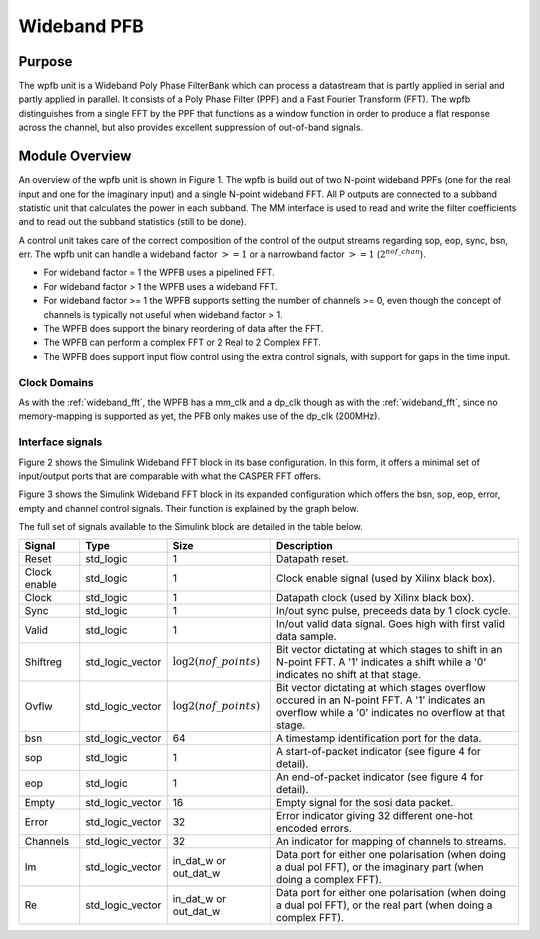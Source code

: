 ############
Wideband PFB
############
.. _wb_pfb:

*******
Purpose
*******
.. _wb_pfb_purpose:

The wpfb unit is a Wideband Poly Phase FilterBank which can process a datastream
that is partly applied in serial and partly applied in parallel. It consists of
a Poly Phase Filter (PPF) and a Fast Fourier Transform (FFT). The wpfb distinguishes
from a single FFT by the PPF that functions as a window function in order to produce
a flat response across the channel, but also provides excellent suppression of
out-of-band signals.

***************
Module Overview
***************
.. _wb_module:

An overview of the wpfb unit is shown in Figure 1. The wpfb is build out of two
N-point wideband PPFs (one for the real input and one for the imaginary input)
and a single N-point wideband FFT. All P outputs are connected to a subband
statistic unit that calculates the power in each subband. The MM interface is used
to read and write the filter coefficients and to read out the subband
statistics (still to be done).

.. image:: ./_images/widebandpfb_unit.png
  :scale: 70 %
  :alt: Design layout of the wideband PFB. 

A control unit takes care of the correct composition of the control of the 
output streams regarding sop, eop, sync, bsn, err.
The wpfb unit can handle a wideband factor :math:`>= 1` or
a narrowband factor :math:`>= 1` (:math:`2^{nof\_chan}`).

* For wideband factor = 1 the WPFB uses a pipelined FFT.
* For wideband factor > 1 the WPFB uses a wideband FFT.
* For wideband factor >= 1 the WPFB supports setting the number of channels >= 0,
  even though the concept of channels is typically not useful when wideband factor > 1.
* The WPFB does support the binary reordering of data after the FFT.
* The WPFB can perform a complex FFT or 2 Real to 2 Complex FFT.
* The WPFB does support input flow control using the extra control signals,
  with support for gaps in the time input.

=============
Clock Domains
=============

As with the :ref:`wideband_fft`, the WPFB has a mm_clk and a dp_clk
though as with the :ref:`wideband_fft`, since no memory-mapping is supported
as yet, the PFB only makes use of the dp_clk (200MHz).

=================
Interface signals
=================
Figure 2 shows the Simulink Wideband FFT block in its base configuration. In this form, it offers a minimal set of input/output ports that are comparable with
what the CASPER FFT offers. 

.. image:: ./_images/wideband_pfb_slim_base.png
  :scale: 80 %
  :alt: Simulink wideband in base configuration.

Figure 3 shows the Simulink Wideband FFT block in its expanded configuration which offers the bsn, sop, eop, error, empty and channel control signals. Their function is
explained by the graph below.

.. image:: ./_images/wideband_pfb_slim_expanded.png
  :scale: 80 %
  :alt: Simulink wideband PFB in its expanded configuration. 

The full set of signals available to the Simulink block are detailed in the table below.

+----------------+-----------------+---------------------------+----------------------------------------------------------------+
| Signal         | Type            | Size                      | Description                                                    |
+================+=================+===========================+================================================================+
| Reset          | std_logic       | 1                         | Datapath reset.                                                |
+----------------+-----------------+---------------------------+----------------------------------------------------------------+
| Clock enable   | std_logic       | 1                         | Clock enable signal (used by Xilinx black box).                |
+----------------+-----------------+---------------------------+----------------------------------------------------------------+
| Clock          | std_logic       | 1                         | Datapath clock (used by Xilinx black box).                     |
+----------------+-----------------+---------------------------+----------------------------------------------------------------+
| Sync           | std_logic       | 1                         | In/out sync pulse, preceeds data by 1 clock cycle.             |
+----------------+-----------------+---------------------------+----------------------------------------------------------------+
| Valid          | std_logic       | 1                         | In/out valid data signal. Goes high with first valid data      | 
|                |                 |                           | sample.                                                        |
+----------------+-----------------+---------------------------+----------------------------------------------------------------+
| Shiftreg       | std_logic_vector| :math:`\log2(nof\_points)`| Bit vector dictating at which stages to shift in an N-point    | 
|                |                 |                           | FFT. A '1' indicates a shift while a '0' indicates no shift at |
|                |                 |                           | that stage.                                                    |
+----------------+-----------------+---------------------------+----------------------------------------------------------------+
| Ovflw          | std_logic_vector| :math:`\log2(nof\_points)`| Bit vector dictating at which stages overflow occured in an    | 
|                |                 |                           | N-point FFT. A '1' indicates an overflow while a '0' indicates |
|                |                 |                           | no overflow at that stage.                                     |
+----------------+-----------------+---------------------------+----------------------------------------------------------------+
| bsn            | std_logic_vector| 64                        | A timestamp identification port for the data.                  |
+----------------+-----------------+---------------------------+----------------------------------------------------------------+
| sop            | std_logic       | 1                         | A start-of-packet indicator (see figure 4 for detail).         |
+----------------+-----------------+---------------------------+----------------------------------------------------------------+
| eop            | std_logic       | 1                         | An end-of-packet indicator (see figure 4 for detail).          |
+----------------+-----------------+---------------------------+----------------------------------------------------------------+
| Empty          | std_logic_vector| 16                        | Empty signal for the sosi data packet.                         |
+----------------+-----------------+---------------------------+----------------------------------------------------------------+
| Error          | std_logic_vector| 32                        | Error indicator giving 32 different one-hot encoded errors.    |
+----------------+-----------------+---------------------------+----------------------------------------------------------------+
| Channels       | std_logic_vector| 32                        | An indicator for mapping of channels to streams.               |
+----------------+-----------------+---------------------------+----------------------------------------------------------------+
| Im             | std_logic_vector| in_dat_w or out_dat_w     | Data port for either one polarisation (when doing a dual pol   |  
|                |                 |                           | FFT), or the imaginary part (when doing a complex FFT).        |
+----------------+-----------------+---------------------------+----------------------------------------------------------------+
| Re             | std_logic_vector| in_dat_w or out_dat_w     | Data port for either one polarisation (when doing a dual pol   |  
|                |                 |                           | FFT), or the real part (when doing a complex FFT).             |
+----------------+-----------------+---------------------------+----------------------------------------------------------------+




